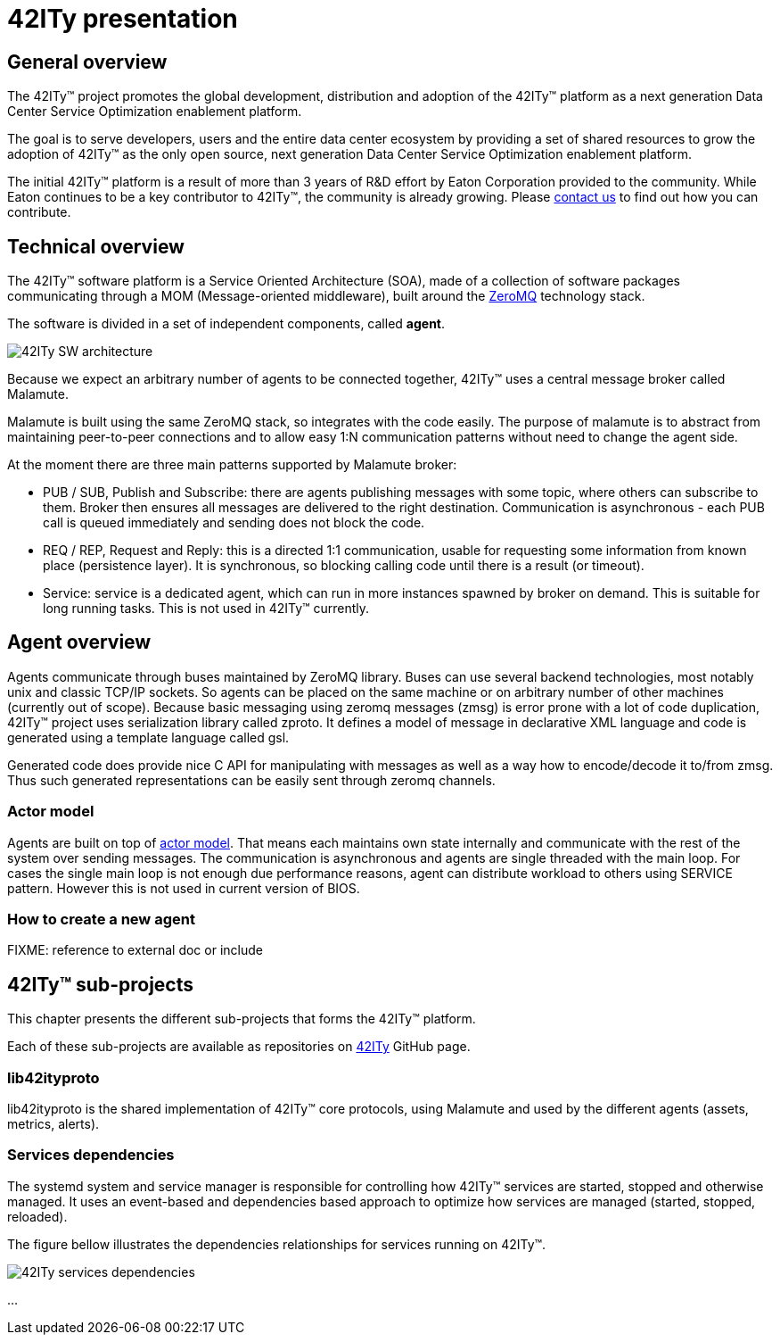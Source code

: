 = 42ITy presentation

== General overview

The 42ITy™ project promotes the global development, distribution and
adoption of the 42ITy™ platform as a next generation Data Center Service
Optimization enablement platform.

The goal is to serve developers, users and the entire data center ecosystem
by providing a set of shared resources to grow the adoption of 42ITy™ as
the only open source, next generation Data Center Service Optimization
enablement platform.

The initial 42ITy™ platform is a result of more than 3 years of R&D effort
by Eaton Corporation provided to the community.  While Eaton continues to
be a key contributor to 42ITy™, the community is already growing.  Please
link:contact.html[contact us] to find out how you can contribute.


== Technical overview

The 42ITy™ software platform is a Service Oriented Architecture (SOA), made of a
collection of software packages communicating through a MOM (Message-oriented
middleware), built around the link:http://zeromq.org[ZeroMQ] technology stack.

The software is divided in a set of independent components, called *agent*.

image:images/42ITy-SW-arch.png[42ITy SW architecture]

Because we expect an arbitrary number of agents to be connected together, 42ITy™
uses a central message broker called Malamute.

Malamute is built using the same ZeroMQ stack, so integrates with the code
easily. The purpose of malamute is to abstract from maintaining peer-to-peer
connections and to allow easy 1:N communication patterns without need to change
the agent side.

At the moment there are three main patterns supported by Malamute broker:

* PUB / SUB, Publish and Subscribe:
there are agents publishing messages with some topic, where others can subscribe
to them. Broker then ensures all messages are delivered to the right destination.
Communication is asynchronous - each PUB call is queued immediately and sending
does not block the code.

* REQ / REP, Request and Reply:
this is a directed 1:1 communication, usable for requesting some information
from known place (persistence layer). It is synchronous, so blocking calling
code until there is a result (or timeout).

* Service:
service is a dedicated agent, which can run in more instances spawned by broker
on demand. This is suitable for long running tasks. This is not used in 42ITy™
currently.

== Agent overview

Agents communicate through buses maintained by ZeroMQ library. Buses can use
several backend technologies, most notably unix and classic TCP/IP sockets. So
agents can be placed on the same machine or on arbitrary number of other
machines (currently out of scope). Because basic messaging using zeromq messages
(zmsg) is error prone with a lot of code duplication, 42ITy™ project uses
serialization library called zproto. It defines a model of message in
declarative XML language and code is generated using a template language called
gsl.

Generated code does provide nice C API for manipulating with messages as well as
a way how to encode/decode it to/from zmsg. Thus such generated representations
can be easily sent through zeromq channels.

=== Actor model

Agents are built on top of link:https://en.wikipedia.org/wiki/Actor_model[actor model].
That means each maintains own state internally and communicate with the rest of
the system over sending messages. The communication is asynchronous and agents
are single threaded with the main loop. For cases the single main loop is not
enough due performance reasons, agent can distribute workload to others using
SERVICE pattern. However this is not used in current version of BIOS.

=== How to create a new agent

FIXME: reference to external doc or include


== 42ITy™ sub-projects

This chapter presents the different sub-projects that forms the 42ITy™ platform.

Each of these sub-projects are available as repositories on
link:http://github.com/42ity[42ITy] GitHub page.

=== lib42ityproto

lib42ityproto is the shared implementation of 42ITy™ core protocols, using
Malamute and used by the different agents (assets, metrics, alerts).



=== Services dependencies

The systemd system and service manager is responsible for controlling how 42ITy™
services are started, stopped and otherwise managed. It uses an event-based and
dependencies based approach to optimize how services are managed (started,
stopped, reloaded).

The figure bellow illustrates the dependencies relationships for services
running on 42ITy™.

image:images/42ITy-svc-deps.png[42ITy services dependencies]

...


